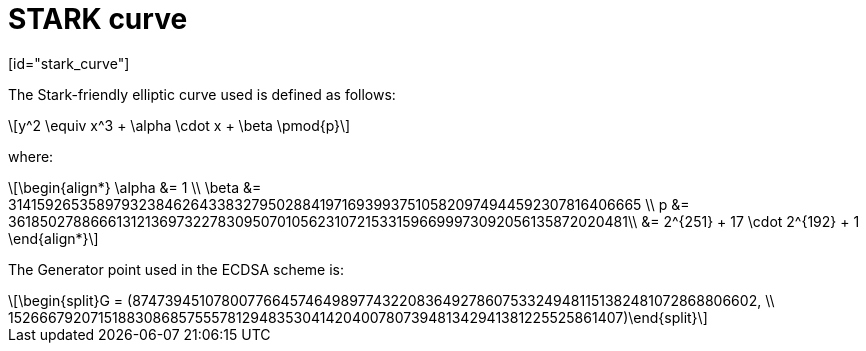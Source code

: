 [id="stark_curve"]
= STARK curve
[id="stark_curve"]

:stem: latexmath

The Stark-friendly elliptic curve used is defined as follows:

[stem]
++++
y^2 \equiv x^3 + \alpha \cdot x + \beta \pmod{p}
++++

where:

[stem]
++++
\begin{align*} \alpha &= 1  \\ \beta &= 3141592653589793238462643383279502884197169399375105820974944592307816406665 \\
p &= 3618502788666131213697322783095070105623107215331596699973092056135872020481\\ &=  2^{251} + 17 \cdot 2^{192} + 1
\end{align*}
++++

The Generator point used in the ECDSA scheme is:

[stem]
++++
\begin{split}G = (874739451078007766457464989774322083649278607533249481151382481072868806602, \\ 152666792071518830868575557812948353041420400780739481342941381225525861407)\end{split}
++++